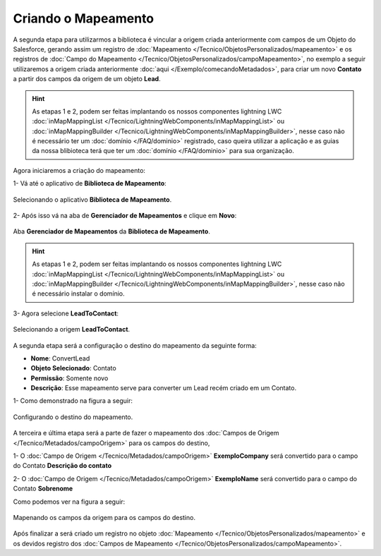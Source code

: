 Criando o Mapeamento
====================


A segunda etapa para utilizarmos a biblioteca é vincular a origem criada 
anteriormente com campos de um Objeto do Salesforce, gerando assim um 
registro de :doc:`Mapeamento </Tecnico/ObjetosPersonalizados/mapeamento>` 
e os registros de :doc:`Campo do Mapeamento </Tecnico/ObjetosPersonalizados/campoMapeamento>`, 
no exemplo a seguir utilizaremos a origem criada anteriormente :doc:`aqui </Exemplo/comecandoMetadados>`, 
para criar um novo **Contato** a partir dos campos da origem de um objeto **Lead**.

.. Hint:: As etapas 1 e 2, podem ser feitas implantando os nossos componentes lightning LWC :doc:`inMapMappingList </Tecnico/LightningWebComponents/inMapMappingList>` ou :doc:`inMapMappingBuilder </Tecnico/LightningWebComponents/inMapMappingBuilder>`, nesse caso não é necessário ter um :doc:`domínio </FAQ/dominio>` registrado, caso queira utilizar a aplicação e as guias da nossa blibioteca terá que ter um :doc:`domínio </FAQ/dominio>` para sua organização.


Agora iniciaremos a criação do mapeamento: 

1- Vá até o aplicativo de **Biblioteca de Mapeamento**:

.. figure:: img/biblioteca.png
    :alt: Solidity logo
    :align: center
    
    Selecionando o aplicativo **Biblioteca de Mapeamento**.

2- Após isso vá na aba de **Gerenciador de Mapeamentos** e clique em **Novo**:

.. figure:: img/gerenciadorMapeamentos.png
    :alt: Solidity logo
    :align: center
    
    Aba **Gerenciador de Mapeamentos** da **Biblioteca de Mapeamento**.

.. Hint:: As etapas 1 e 2, podem ser feitas implantando os nossos componentes lightning LWC :doc:`inMapMappingList </Tecnico/LightningWebComponents/inMapMappingList>` ou :doc:`inMapMappingBuilder </Tecnico/LightningWebComponents/inMapMappingBuilder>`, nesse caso não é necessário instalar o domínio.

3- Agora selecione **LeadToContact**:

.. figure:: img/step1.png
    :alt: Solidity logo
    :align: center
    
    Selecionando a origem **LeadToContact**.

A segunda etapa será a configuração o destino do mapeamento da seguinte forma:

*   **Nome**: ConvertLead
*   **Objeto Selecionado**: Contato
*   **Permissão**: Somente novo
*   **Descrição**: Esse mapeamento serve para converter um Lead recém criado em um Contato.

1- Como demonstrado na figura a seguir:

.. figure:: img/step2.png
    :alt: Solidity logo
    :align: center
    
    Configurando o destino do mapeamento.

A terceira e última etapa será a parte de fazer o mapeamento dos :doc:`Campos de Origem </Tecnico/Metadados/campoOrigem>` para os campos do destino,

1- O :doc:`Campo de Origem </Tecnico/Metadados/campoOrigem>` **ExemploCompany** será convertido para o campo do Contato **Descrição do contato**

2- O :doc:`Campo de Origem </Tecnico/Metadados/campoOrigem>` **ExemploName** será convertido para o campo do Contato **Sobrenome**

Como podemos ver na figura a seguir:

.. figure:: img/step3.png
    :alt: Solidity logo
    :align: center
    
    Mapenando os campos da origem para os campos do destino.


Após finalizar a será criado um registro no objeto :doc:`Mapeamento </Tecnico/ObjetosPersonalizados/mapeamento>` e os devidos registro dos :doc:`Campos de Mapeamento </Tecnico/ObjetosPersonalizados/campoMapeamento>`.